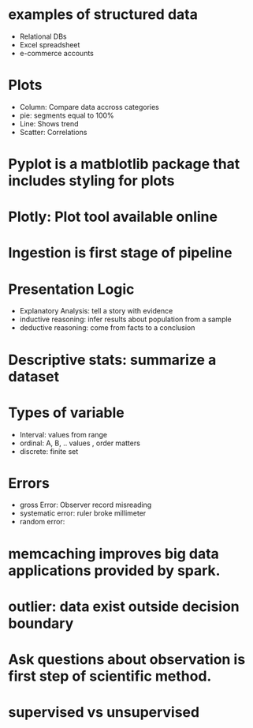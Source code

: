 * examples of structured data
- Relational DBs
- Excel spreadsheet
- e-commerce accounts
* Plots
- Column: Compare data accross categories
- pie: segments equal to 100%
- Line: Shows trend
- Scatter: Correlations
* Pyplot is a matblotlib package that includes styling for plots
* Plotly: Plot tool available online
* Ingestion is first stage of pipeline
* Presentation Logic
- Explanatory Analysis: tell a story with evidence
- inductive reasoning: infer results about population from a sample
- deductive reasoning: come from facts to a conclusion
* Descriptive stats: summarize a dataset
* Types of variable 
- Interval: values from range
- ordinal: A, B, .. values , order matters
- discrete: finite set
* Errors
- gross Error: Observer record misreading
- systematic error: ruler broke millimeter
- random error: 
* memcaching improves big data applications provided by spark.
* outlier: data exist outside decision boundary
* Ask questions about observation is first step of scientific method.
* supervised vs unsupervised

